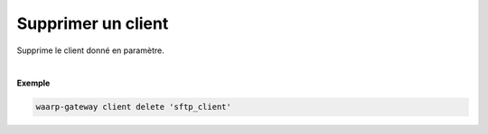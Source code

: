 ===================
Supprimer un client
===================

.. program:: waarp-gateway client delete

.. describe:: waarp-gateway client delete <CLIENT>

Supprime le client donné en paramètre.

|

**Exemple**

.. code-block:: shell

   waarp-gateway client delete 'sftp_client'